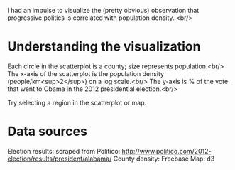 I had an impulse to visualize the (pretty obvious) observation that progressive politics is correlated with population density. <br/>

* Understanding the visualization

Each circle in the scatterplot is a county; size represents population.<br/>
The x-axis of the scatterplot is the population density (people/km<sup>2</sup>) on a log scale.<br/>
The y-axis is % of the vote that went to Obama in the 2012 presidential election.<br/>

Try selecting a region in the scatterplot or map.

* Data sources

Election results: scraped from Politico: http://www.politico.com/2012-election/results/president/alabama/
County density: Freebase
Map: d3

